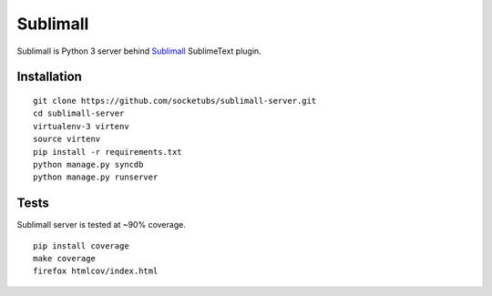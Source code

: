 Sublimall
=========

.. image:: https://coveralls.io/repos/socketubs/sublimall-server/badge.png
  :target: https://coveralls.io/r/socketubs/sublimall-server

.. image:: https://badges.gitter.im/socketubs/Sublimall.png
  :target: https://gitter.im/socketubs/Sublimall

Sublimall is Python 3 server behind Sublimall_ SublimeText plugin.

Installation
~~~~~~~~~~~~

::

    git clone https://github.com/socketubs/sublimall-server.git
    cd sublimall-server
    virtualenv-3 virtenv
    source virtenv
    pip install -r requirements.txt
    python manage.py syncdb
    python manage.py runserver


Tests
~~~~~

Sublimall server is tested at ~90% coverage.

::

    pip install coverage
    make coverage
    firefox htmlcov/index.html

.. _Sublimall: https://github.com/socketubs/Sublimall
